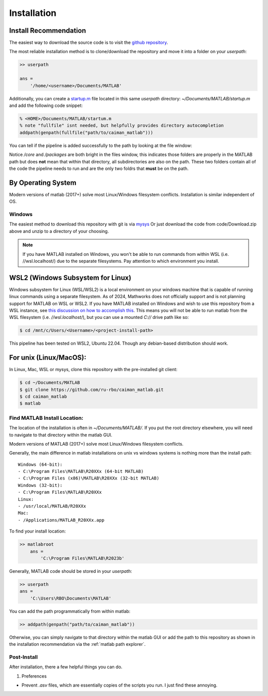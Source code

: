 Installation
############

Install Recommendation
****************************************

The easiest way to download the source code is to visit the `github repository <https://github.com/ru-rbo/caiman_matlab.git>`_.

The most reliable installation method is to clone/download the repository and move it into a folder on your `userpath`:

.. code-block:: MATLAB

    >> userpath

    ans =
        '/home/<username>/Documents/MATLAB'

Additionally, you can create a `startup.m`_ file located in this same `userpath` directory: `~/Documents/MATLAB/startup.m` and add the following code snippet:

.. code-block:: MATLAB

   % <HOME>/Documents/MATLAB/startum.m
   % note "fullfile" isnt needed, but helpfully provides directory autocompletion
   addpath(genpath(fullfile("path/to/caiman_matlab")))

You can tell if the pipeline is added successfully to the path by looking at the file window:

.. _matlab file explorer:

.. image:: ../_static/_images/matlab_path_explorer.png
   :width: 200

Notice `/core` and `/packages` are both bright in the files window, this indicates those folders are properly in the MATLAB path but does **not** mean that within that directory, all subdirectories are also on the path. These two folders contain all of the code the pipeline needs to run and are the only two foldrs that **must** be on the path.

By Operating System
****************************************

Modern versions of matlab (2017+) solve most Linux/Windows filesystem conflicts. Installation is similar independent of OS.

Windows
=================

The easiest method to download this repository with git is via `mysys <https://gitforwindows.org/>`_
Or just download the code from code/Download.zip above and unzip to a directory of your choosing.

.. note::

    If you have MATLAB installed on Windows, you won't be able to run commands from within WSL (i.e. //wsl.localhost/)
    due to the separate filesystems. Pay attention to which environment you install.

WSL2 (Windows Subsystem for Linux)
****************************************

Windows subsystem for Linux (WSL/WSL2) is a local environment on your windows machine that is capable of running linux commands using a separate filesystem. As of 2024, Mathworks does not officially support and is not planning support for MATLAB on WSL or WSL2.
If you have MATLAB installed on Windows and wish to use this repository from a WSL instance, see `this discussion on how to accomplish this <https://ww2.mathworks.cn/matlabcentral/answers/1597219-can-microsoft-s-wslg-windows-subsystem-for-linux-gui-support-running-matlab>`_.
This means you will not be able to run matlab from the WSL filesystem (i.e. `//wsl.localhost/`), but you can use a mounted `C://` drive path like so:

.. code-block:: bash

   $ cd /mnt/c/Users/<Username>/<project-install-path>

This pipeline has been tested on WSL2, Ubuntu 22.04. Though any debian-based distribution should work.


For unix (Linux/MacOS):
****************************************

In Linux, Mac, WSL or mysys, clone this repository with the pre-installed git client:

.. code-block:: bash

    $ cd ~/Documents/MATLAB
    $ git clone https://github.com/ru-rbo/caiman_matlab.git
    $ cd caiman_matlab
    $ matlab


Find MATLAB Install Location:
=============================

The location of the installation is often in `~/Documents/MATLAB/`.
If you put the root directory elsewhere, you will need to navigate to that directory within the matlab GUI.

Modern versions of MATLAB (2017+) solve most Linux/Windows filesystem conflicts.

Generally, the main difference in matlab installations on unix vs windows systems is nothing more than the install path::

    Windows (64-bit):
    - C:\Program Files\MATLAB\R20XXx (64-bit MATLAB)
    - C:\Program Files (x86)\MATLAB\R20XXx (32-bit MATLAB)
    Windows (32-bit):
    - C:\Program Files\MATLAB\R20XXx
    Linux:
    - /usr/local/MATLAB/R20XXx
    Mac:
    - /Applications/MATLAB_R20XXx.app

To find your install location:

.. code-block:: MATLAB

    >> matlabroot
        ans =
            'C:\Program Files\MATLAB\R2023b'

Generally, MATLAB code should be stored in your `userpath`:

.. code-block:: MATLAB

   >> userpath
   ans =
       'C:\Users\RBO\Documents\MATLAB'


You can add the path programmatically from within matlab:

.. code-block:: MATLAB

   >> addpath(genpath("path/to/caiman_matlab"))

Otherwise, you can simply navigate to that directory within the matlab GUI or add the path to this repository as
shown in the installation recommendation via the :ref:`matlab path explorer`.

Post-Install
=================

After installation, there a few helpful things you can do.

1) Preferences

- Prevent `.asv` files, which are essentially copies of the scripts you run. I just find these annoying.

.. thumbnail:: ../_static/_images/matlab_preferences.png
   :width: 1440


.. _startup.m: https://www.mathworks.com/help/matlab/matlab_env/matlab-startup-folder.html
.. _GITHUB_: https://github.com/ru-rbo/rbo-lbm'_

